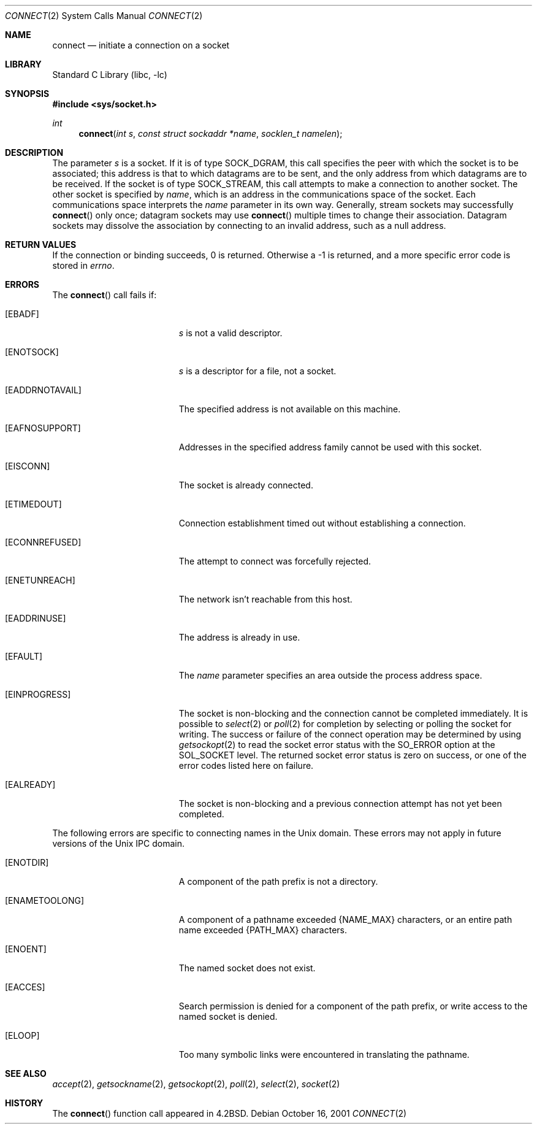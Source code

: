 .\"	$NetBSD: connect.2,v 1.20 2002/02/08 01:28:17 ross Exp $
.\"
.\" Copyright (c) 1983, 1993
.\"	The Regents of the University of California.  All rights reserved.
.\"
.\" Redistribution and use in source and binary forms, with or without
.\" modification, are permitted provided that the following conditions
.\" are met:
.\" 1. Redistributions of source code must retain the above copyright
.\"    notice, this list of conditions and the following disclaimer.
.\" 2. Redistributions in binary form must reproduce the above copyright
.\"    notice, this list of conditions and the following disclaimer in the
.\"    documentation and/or other materials provided with the distribution.
.\" 3. All advertising materials mentioning features or use of this software
.\"    must display the following acknowledgement:
.\"	This product includes software developed by the University of
.\"	California, Berkeley and its contributors.
.\" 4. Neither the name of the University nor the names of its contributors
.\"    may be used to endorse or promote products derived from this software
.\"    without specific prior written permission.
.\"
.\" THIS SOFTWARE IS PROVIDED BY THE REGENTS AND CONTRIBUTORS ``AS IS'' AND
.\" ANY EXPRESS OR IMPLIED WARRANTIES, INCLUDING, BUT NOT LIMITED TO, THE
.\" IMPLIED WARRANTIES OF MERCHANTABILITY AND FITNESS FOR A PARTICULAR PURPOSE
.\" ARE DISCLAIMED.  IN NO EVENT SHALL THE REGENTS OR CONTRIBUTORS BE LIABLE
.\" FOR ANY DIRECT, INDIRECT, INCIDENTAL, SPECIAL, EXEMPLARY, OR CONSEQUENTIAL
.\" DAMAGES (INCLUDING, BUT NOT LIMITED TO, PROCUREMENT OF SUBSTITUTE GOODS
.\" OR SERVICES; LOSS OF USE, DATA, OR PROFITS; OR BUSINESS INTERRUPTION)
.\" HOWEVER CAUSED AND ON ANY THEORY OF LIABILITY, WHETHER IN CONTRACT, STRICT
.\" LIABILITY, OR TORT (INCLUDING NEGLIGENCE OR OTHERWISE) ARISING IN ANY WAY
.\" OUT OF THE USE OF THIS SOFTWARE, EVEN IF ADVISED OF THE POSSIBILITY OF
.\" SUCH DAMAGE.
.\"
.\"     @(#)connect.2	8.1 (Berkeley) 6/4/93
.\"
.Dd October 16, 2001
.Dt CONNECT 2
.Os
.Sh NAME
.Nm connect
.Nd initiate a connection on a socket
.Sh LIBRARY
.Lb libc
.Sh SYNOPSIS
.Fd #include \*[Lt]sys/socket.h\*[Gt]
.Ft int
.Fn connect "int s" "const struct sockaddr *name" "socklen_t namelen"
.Sh DESCRIPTION
The parameter
.Fa s
is a socket.
If it is of type
.Dv SOCK_DGRAM ,
this call specifies the peer with which the socket is to be associated;
this address is that to which datagrams are to be sent,
and the only address from which datagrams are to be received.
If the socket is of type
.Dv SOCK_STREAM ,
this call attempts to make a connection to
another socket.
The other socket is specified by
.Fa name ,
which is an address in the communications space of the socket.
Each communications space interprets the
.Fa name
parameter in its own way.
Generally, stream sockets may successfully
.Fn connect
only once; datagram sockets may use
.Fn connect
multiple times to change their association.
Datagram sockets may dissolve the association
by connecting to an invalid address, such as a null address.
.Sh RETURN VALUES
If the connection or binding succeeds, 0 is returned.
Otherwise a -1 is returned, and a more specific error
code is stored in
.Va errno .
.Sh ERRORS
The
.Fn connect
call fails if:
.Bl -tag -width Er
.It Bq Er EBADF
.Fa s
is not a valid descriptor.
.It Bq Er ENOTSOCK
.Fa s
is a descriptor for a file, not a socket.
.It Bq Er EADDRNOTAVAIL
The specified address is not available on this machine.
.It Bq Er EAFNOSUPPORT
Addresses in the specified address family cannot be used with this socket.
.It Bq Er EISCONN
The socket is already connected.
.It Bq Er ETIMEDOUT
Connection establishment timed out without establishing a connection.
.It Bq Er ECONNREFUSED
The attempt to connect was forcefully rejected.
.It Bq Er ENETUNREACH
The network isn't reachable from this host.
.It Bq Er EADDRINUSE
The address is already in use.
.It Bq Er EFAULT
The
.Fa name
parameter specifies an area outside
the process address space.
.It Bq Er EINPROGRESS
The socket is non-blocking and the connection cannot be completed immediately.
It is possible to
.Xr select 2
or
.Xr poll 2
for completion by selecting or polling the socket for writing.
The success or failure of the connect operation may be determined by using
.Xr getsockopt 2
to read the socket error status with the
.Dv SO_ERROR
option at the
.Dv SOL_SOCKET
level.
The returned socket error status is zero on success, or one of the
error codes listed here on failure.
.It Bq Er EALREADY
The socket is non-blocking
and a previous connection attempt
has not yet been completed.
.El
.Pp
The following errors are specific to connecting names in the
.Ux
domain.
These errors may not apply in future versions of the
.Ux
IPC domain.
.Bl -tag -width Er
.It Bq Er ENOTDIR
A component of the path prefix is not a directory.
.It Bq Er ENAMETOOLONG
A component of a pathname exceeded
.Dv {NAME_MAX}
characters, or an entire path name exceeded
.Dv {PATH_MAX}
characters.
.It Bq Er ENOENT
The named socket does not exist.
.It Bq Er EACCES
Search permission is denied for a component of the path prefix, or
write access to the named socket is denied.
.It Bq Er ELOOP
Too many symbolic links were encountered in translating the pathname.
.El
.Sh SEE ALSO
.Xr accept 2 ,
.Xr getsockname 2 ,
.Xr getsockopt 2 ,
.Xr poll 2 ,
.Xr select 2 ,
.Xr socket 2
.Sh HISTORY
The
.Fn connect
function call appeared in
.Bx 4.2 .
